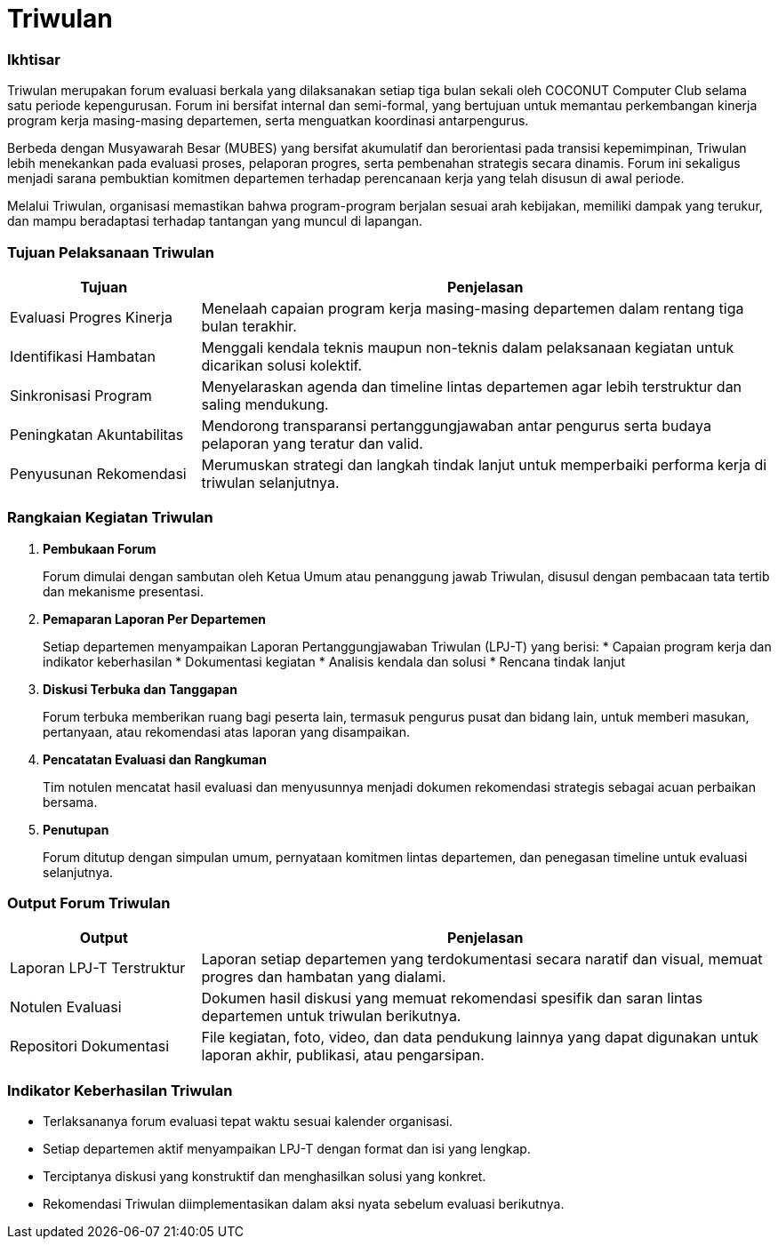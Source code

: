 = Triwulan
:navtitle: Meeting - Triwulan
:description: COCONUT's quarterly meetings
:keywords: COCONUT, meeting, triwulan, community

=== Ikhtisar

Triwulan merupakan forum evaluasi berkala yang dilaksanakan setiap tiga bulan sekali oleh COCONUT Computer Club selama satu periode kepengurusan. Forum ini bersifat internal dan semi-formal, yang bertujuan untuk memantau perkembangan kinerja program kerja masing-masing departemen, serta menguatkan koordinasi antarpengurus.

Berbeda dengan Musyawarah Besar (MUBES) yang bersifat akumulatif dan berorientasi pada transisi kepemimpinan, Triwulan lebih menekankan pada evaluasi proses, pelaporan progres, serta pembenahan strategis secara dinamis. Forum ini sekaligus menjadi sarana pembuktian komitmen departemen terhadap perencanaan kerja yang telah disusun di awal periode.

Melalui Triwulan, organisasi memastikan bahwa program-program berjalan sesuai arah kebijakan, memiliki dampak yang terukur, dan mampu beradaptasi terhadap tantangan yang muncul di lapangan.

=== Tujuan Pelaksanaan Triwulan

[cols="1,3", options="header"]
|===
| Tujuan | Penjelasan

| Evaluasi Progres Kinerja
| Menelaah capaian program kerja masing-masing departemen dalam rentang tiga bulan terakhir.

| Identifikasi Hambatan
| Menggali kendala teknis maupun non-teknis dalam pelaksanaan kegiatan untuk dicarikan solusi kolektif.

| Sinkronisasi Program
| Menyelaraskan agenda dan timeline lintas departemen agar lebih terstruktur dan saling mendukung.

| Peningkatan Akuntabilitas
| Mendorong transparansi pertanggungjawaban antar pengurus serta budaya pelaporan yang teratur dan valid.

| Penyusunan Rekomendasi
| Merumuskan strategi dan langkah tindak lanjut untuk memperbaiki performa kerja di triwulan selanjutnya.
|===

=== Rangkaian Kegiatan Triwulan

. *Pembukaan Forum*
+
Forum dimulai dengan sambutan oleh Ketua Umum atau penanggung jawab Triwulan, disusul dengan pembacaan tata tertib dan mekanisme presentasi.

. *Pemaparan Laporan Per Departemen*
+
Setiap departemen menyampaikan Laporan Pertanggungjawaban Triwulan (LPJ-T) yang berisi:
  * Capaian program kerja dan indikator keberhasilan
  * Dokumentasi kegiatan
  * Analisis kendala dan solusi
  * Rencana tindak lanjut

. *Diskusi Terbuka dan Tanggapan*
+
Forum terbuka memberikan ruang bagi peserta lain, termasuk pengurus pusat dan bidang lain, untuk memberi masukan, pertanyaan, atau rekomendasi atas laporan yang disampaikan.

. *Pencatatan Evaluasi dan Rangkuman*
+
Tim notulen mencatat hasil evaluasi dan menyusunnya menjadi dokumen rekomendasi strategis sebagai acuan perbaikan bersama.

. *Penutupan*
+
Forum ditutup dengan simpulan umum, pernyataan komitmen lintas departemen, dan penegasan timeline untuk evaluasi selanjutnya.

=== Output Forum Triwulan

[cols="1,3", options="header"]
|===
| Output | Penjelasan

| Laporan LPJ-T Terstruktur
| Laporan setiap departemen yang terdokumentasi secara naratif dan visual, memuat progres dan hambatan yang dialami.

| Notulen Evaluasi
| Dokumen hasil diskusi yang memuat rekomendasi spesifik dan saran lintas departemen untuk triwulan berikutnya.

| Repositori Dokumentasi
| File kegiatan, foto, video, dan data pendukung lainnya yang dapat digunakan untuk laporan akhir, publikasi, atau pengarsipan.
|===

=== Indikator Keberhasilan Triwulan

* Terlaksananya forum evaluasi tepat waktu sesuai kalender organisasi.
* Setiap departemen aktif menyampaikan LPJ-T dengan format dan isi yang lengkap.
* Terciptanya diskusi yang konstruktif dan menghasilkan solusi yang konkret.
* Rekomendasi Triwulan diimplementasikan dalam aksi nyata sebelum evaluasi berikutnya.

